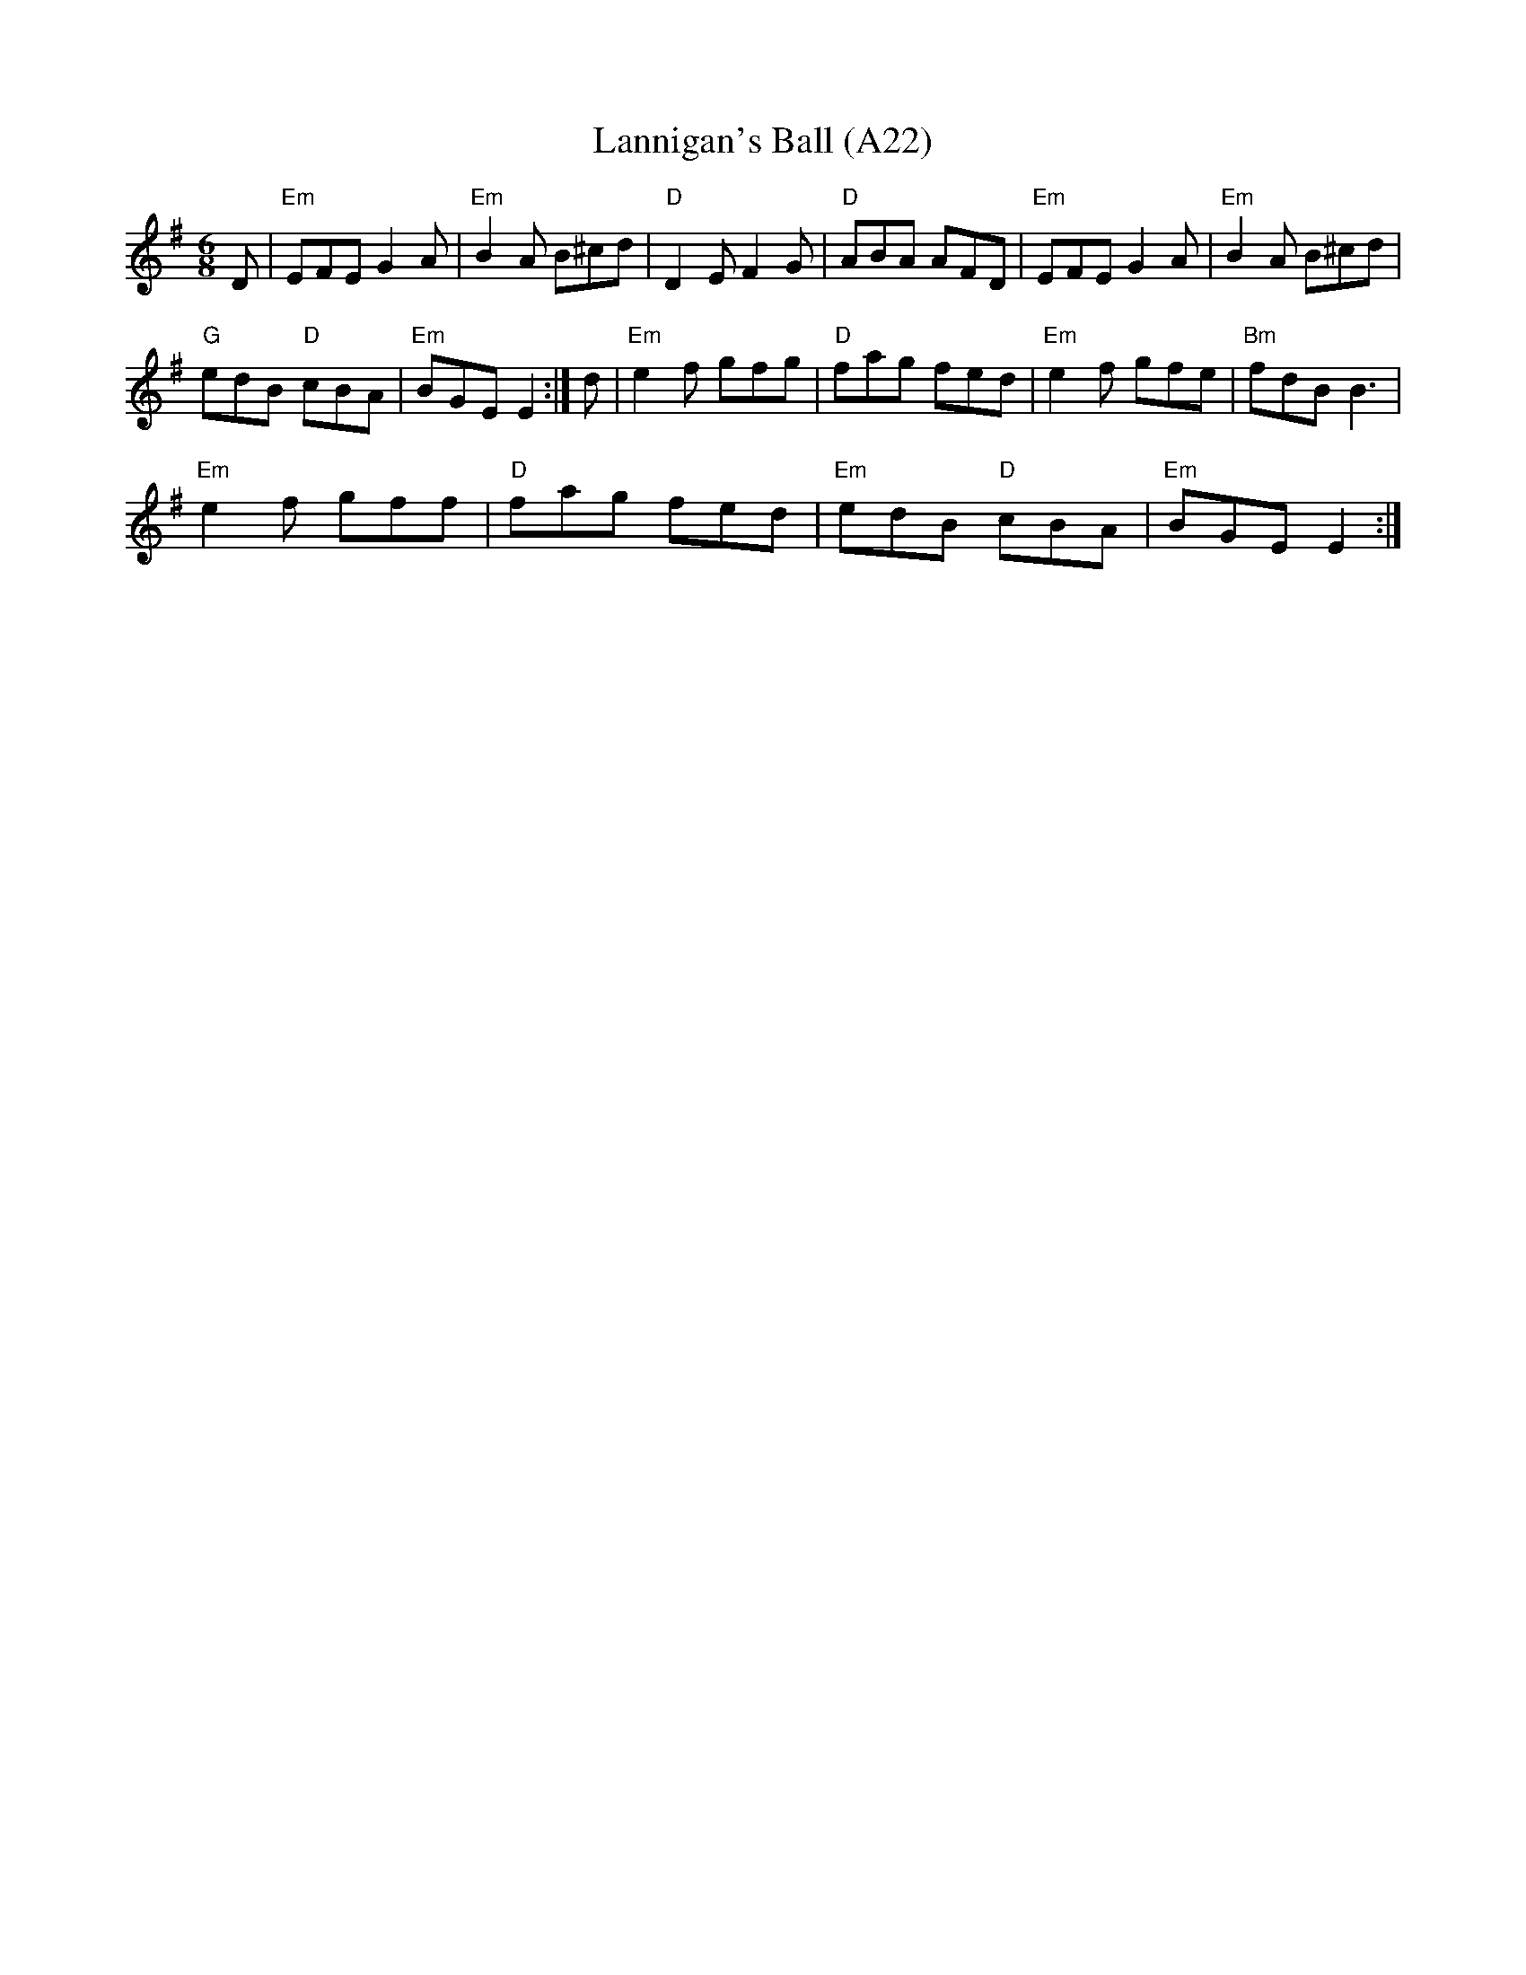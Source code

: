 X: 1044
T:Lannigan's Ball (A22)
N: page A22
N: heptatonic
N: matches 306
R: Jig
M:6/8
K:Em
D|"Em"EFE G2A|"Em"B2A B^cd|"D"D2E F2G|\
"D"ABA AFD| "Em"EFE G2A|"Em"B2A B^cd|
"G"edB "D"cBA|"Em"BGE E2:| d|"Em"e2f gfg|\
"D"fag fed|"Em"e2f gfe|"Bm"fdB B3|
"Em"e2f gff|"D"fag fed|"Em"edB "D"cBA|"Em"BGE E2:|
